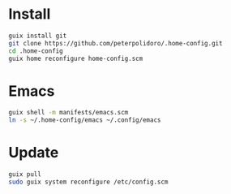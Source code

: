 * Install

#+BEGIN_SRC sh
guix install git
git clone https://github.com/peterpolidoro/.home-config.git
cd .home-config
guix home reconfigure home-config.scm
#+END_SRC

* Emacs

#+BEGIN_SRC sh
guix shell -m manifests/emacs.scm
ln -s ~/.home-config/emacs ~/.config/emacs
#+END_SRC

* Update

#+BEGIN_SRC sh
guix pull
sudo guix system reconfigure /etc/config.scm
#+END_SRC
